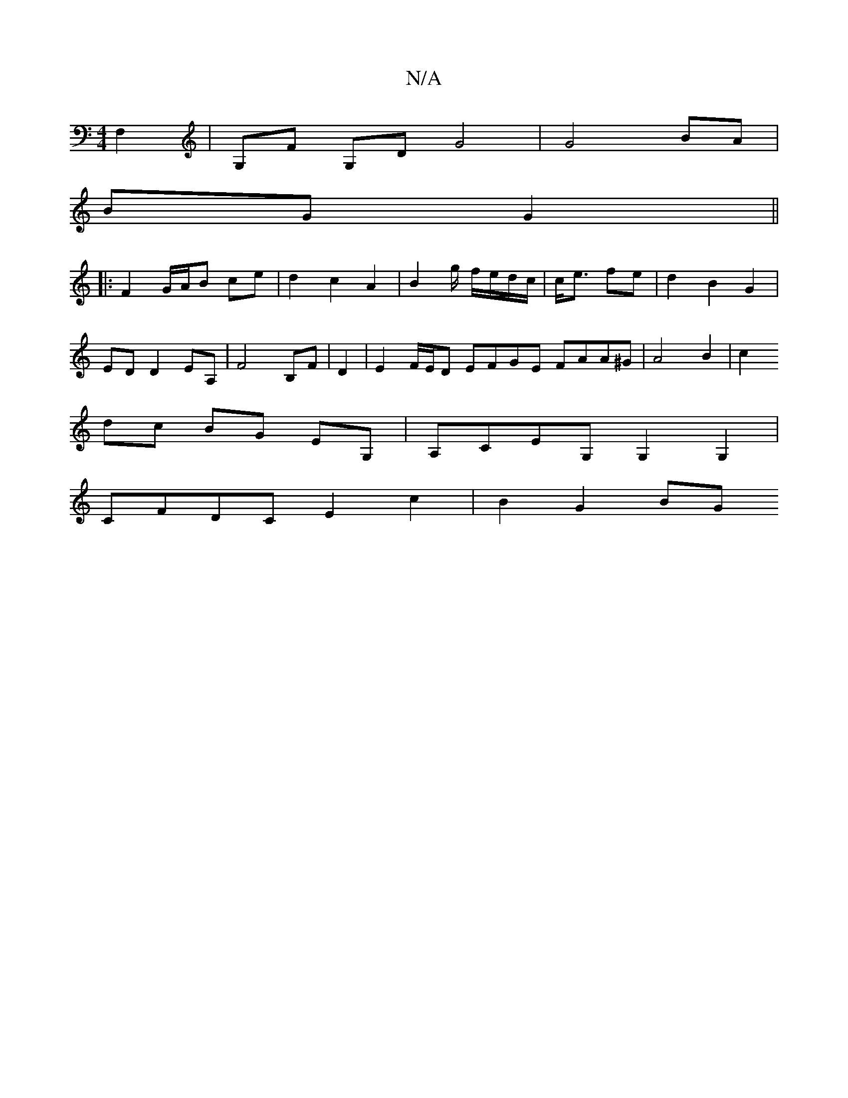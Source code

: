 X:1
T:N/A
M:4/4
R:N/A
K:Cmajor
2F,2|G,F G,D G4 | G4 BA |
BG G2 ||
|: F2 G/A/B ce | d2 c2 A2 | B4/g/ f/e/d/c/|c<e fe | d2 B2 G2 |
ED D2 EA, | F4 B,F | D2 | E2 F/E/D EFGE FAA^G|A4 B2|c2 
dc BG EG,|A,CEG, G,2 G,2|
CFDC E2c2 | B2 G2 BG